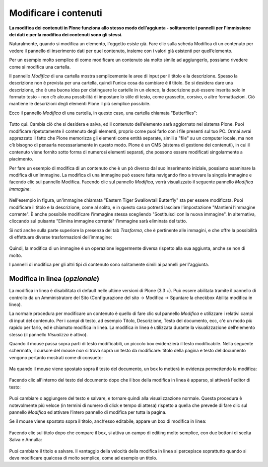 Modificare i contenuti
=======================

**La modifica dei contenuti in Plone funziona allo stesso modo
dell’aggiunta - solitamente i pannelli per l'immissione dei dati e per
la modifica dei contenuti sono gli stessi.**

Naturalmente, quando si modifica un elemento, l'oggetto esiste già.
Fare clic sulla scheda Modifica di un contenuto per vedere il pannello
di inserimento dati per quel contenuto, insieme con i valori già
esistenti per quell’elemento.

Per un esempio molto semplice di come modificare un contenuto sia molto simile 
ad aggiungerlo, possiamo rivedere come si modifica una cartella.

Il pannello *Modifica* di una cartella mostra semplicemente le aree di
input per il titolo e la descrizione. Spesso la descrizione non è
prevista per una cartella, quindi l'unica cosa da cambiare è il titolo.
Se si desidera dare una descrizione, che è una buona idea per
distinguere le cartelle in un elenco, la descrizione può essere
inserita solo in formato testo – non c’è alcuna possibilità di
impostare lo stile di testo, come grassetto, corsivo, o altre
formattazioni. Ciò mantiene le descrizioni degli elementi Plone il più
semplice possibile.

Ecco il pannello *Modifica* di una cartella, in questo caso, una
cartella chiamata "Butterflies":

.. figure:: ../_static/edititemfolder.png
   :align: center
   :alt: null

Tutto qui. Cambia ciò che si desidera e salva, ed il contenuto
dell’elemento sarà aggiornato nel sistema Plone. Puoi modificare
ripetutamente il contenuto degli elementi, proprio come puoi farlo con
i file presenti sul tuo PC. Ormai avrai apprezzato il
fatto che  Plone memorizza gli elementi come entità separate, simili a
"file" su un computer locale, ma non c’è bisogno di pensarla
necessariamente in questo modo. Plone è un CMS (sistema di gestione
dei contenuti), in cui il contenuto viene fornito sotto forma di
numerosi elementi separati, che possono essere modificati
singolarmente a piacimento.

Per fare un esempio di modifica di un contenuto che è un pò diverso dal suo
inserimento iniziale, possiamo esaminare la modifica di un'immagine. La
modifica di una immagine può essere fatta navigando fino a trovare la
singola immagine e facendo clic sul pannello Modifica. Facendo clic
sul pannello *Modifica*, verrà visualizzato il seguente pannello
*Modifica immagine*:

.. figure:: ../_static/editimage.png
   :align: center
   :alt: null

Nell'esempio in figura, un'immagine chiamata "Eastern Tiger Swallowtail Butterfly" sta
per essere modificata. Puoi modificare il titolo e la descrizione,
come al solito, e in questo caso potresti lasciare l'impostazione
"Mantieni l’immagine corrente". È anche possibile modificare
l'immagine stessa scegliendo "Sostituisci con la nuova immagine". In
alternativa, cliccando sul pulsante "Elimina immagine corrente"
l'immagine sarà eliminata del tutto.

Si noti anche sulla parte
superiore la presenza del tab *Trasforma*, che è pertinente alle
immagini, e che offre la possibilità di effettuare
diverse trasformazioni dell’immagine:

.. figure:: ../_static/transformimage.png
   :align: center
   :alt: null

Quindi, la modifica di un immagine è un operazione leggermente diversa rispetto
alla sua aggiunta, anche se non di molto.

I pannelli di modifica per gli altri tipi di contenuto sono
solitamente simili ai pannelli per l'aggiunta.

Modifica in linea (*opzionale*)
---------------------------------

La modifica in linea è disabilitata di default nelle ultime versioni
di Plone (3.3 +). Può essere abilitata tramite il pannello di
controllo da un Amministratore del Sito (Configurazione del sito ->
Modifica -> Spuntare la checkbox Abilita modifica in linea).

La normale procedura per modificare un contenuto è quello di fare clic
sul pannello *Modifica* e utilizzare i relativi campi di input del
contenuto. Per i campi di testo, ad esempio Titolo, Descrizione, Testo
del documento, ecc, c'è un modo più rapido per farlo, ed è chiamato
modifica in linea. La modifica in linea è utilizzata durante la
visualizzazione dell’elemento stesso (il pannello *Visualizza* è
attivo).

Quando il mouse passa sopra parti di testo modificabili, un piccolo
box evidenzierà il testo modificabile. Nella seguente schermata, il
cursore del mouse *non* si trova sopra un testo da modificare: titolo della pagina e
testo del documento vengono pertanto mostrati come di consueto:

.. figure:: ../_static/inlineeditingoff.png
   :align: center
   :alt: null

Ma quando il mouse viene spostato sopra il
testo del documento, un box lo metterà in evidenza permettendo la
modifica:

.. figure:: ../_static/inlineeditingbodytext1.png
   :align: center
   :alt: null

Facendo clic all'interno del testo del documento dopo che il box della
modifica in linea è apparso, si attiverà l'editor di testo:

.. figure:: ../_static/inlineeditingbodytext2.png
   :align: center
   :alt: null

Puoi cambiare o aggiungere del testo e salvare, e tornare quindi alla visualizzazione
normale. Questa procedura è notevolmente più veloce (in termini di numero di click e
tempo di attesa) rispetto a quella che prevede di fare clic sul pannello *Modifica* ed attivare
l’intero pannello di modifica per tutta la pagina.

Se il mouse viene spostato sopra il titolo, anch’esso editabile, appare un box di
modifica in linea:

.. figure:: ../_static/inlineeditingtitle1.png
   :align: center
   :alt: null

Facendo clic sul titolo dopo che compare il box, si attiva un campo di
editing molto semplice, con due bottoni di scelta Salva e Annulla:

.. figure:: ../_static/inlineeditingtitle2.png
   :align: center
   :alt: null

Puoi cambiare il titolo e salvare. 
Il vantaggio della velocità della modifica in linea 
si percepisce soprattutto quando si deve modificare qualcosa di molto semplice, come ad esempio un titolo.
